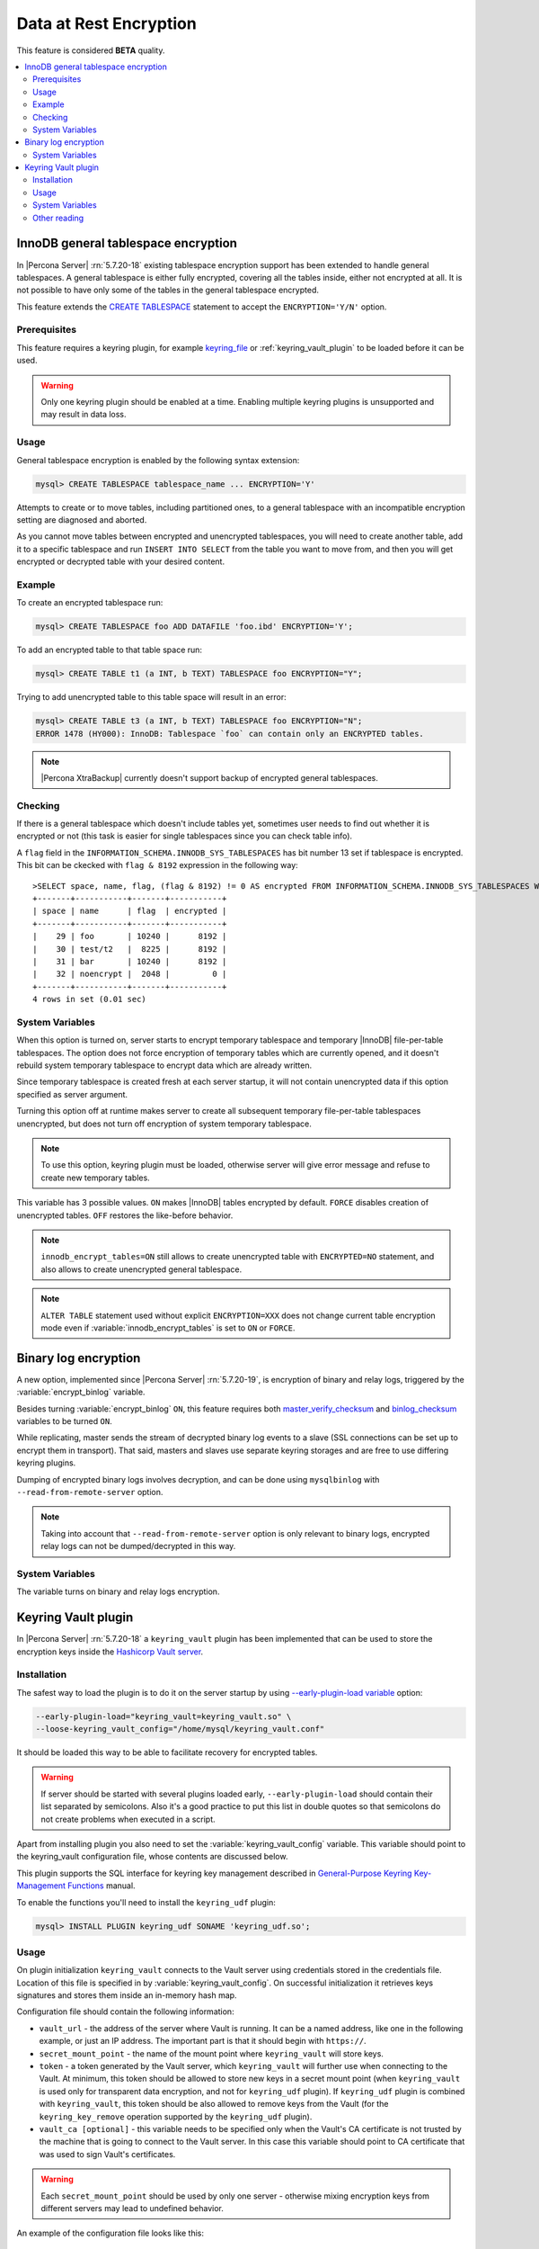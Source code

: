 .. _data_at_rest_encryption:

=======================
Data at Rest Encryption
=======================

This feature is considered **BETA** quality.

.. contents::
   :local:

.. _innodb_general_tablespace_encryption:

InnoDB general tablespace encryption
====================================

In |Percona Server| :rn:`5.7.20-18` existing tablespace encryption support
has been extended to handle general tablespaces. A general tablespace is either
fully encrypted, covering all the tables inside, either not encrypted at all.
It is not possible to have only some of the tables in the general tablespace
encrypted.

This feature extends the  `CREATE TABLESPACE
<https://dev.mysql.com/doc/refman/5.7/en/create-tablespace.html>`_
statement to accept the ``ENCRYPTION='Y/N'`` option.

Prerequisites
-------------

This feature requires a keyring plugin, for example `keyring_file
<https://dev.mysql.com/doc/refman/5.7/en/keyring-file-plugin.html>`_ or
:ref:`keyring_vault_plugin` to be loaded before it can be used.

.. warning::

  Only one keyring plugin should be enabled at a time. Enabling multiple
  keyring plugins is unsupported and may result in data loss.

Usage
-----

General tablespace encryption is enabled by the following syntax extension:

.. code-block:: mysql

  mysql> CREATE TABLESPACE tablespace_name ... ENCRYPTION='Y'

Attempts to create or to move tables, including partitioned ones, to a general
tablespace with an incompatible encryption setting are diagnosed and aborted.

As you cannot move tables between encrypted and unencrypted tablespaces,
you will need to create another table, add it to a specific tablespace and run
``INSERT INTO SELECT`` from the table you want to move from, and then you will
get encrypted or decrypted table with your desired content.

Example
-------

To create an encrypted tablespace run:

.. code-block:: mysql

  mysql> CREATE TABLESPACE foo ADD DATAFILE 'foo.ibd' ENCRYPTION='Y';

To add an encrypted table to that table space run:

.. code-block:: mysql

   mysql> CREATE TABLE t1 (a INT, b TEXT) TABLESPACE foo ENCRYPTION="Y";

Trying to add unencrypted table to this table space will result in an error:

.. code-block:: mysql

  mysql> CREATE TABLE t3 (a INT, b TEXT) TABLESPACE foo ENCRYPTION="N";
  ERROR 1478 (HY000): InnoDB: Tablespace `foo` can contain only an ENCRYPTED tables.

.. note::

  |Percona XtraBackup| currently doesn't support backup of encrypted general
  tablespaces.

Checking
--------

If there is a general tablespace which doesn't include tables yet, sometimes
user needs to find out whether it is encrypted or not (this task is easier for
single tablespaces since you can check table info).

A ``flag`` field in the ``INFORMATION_SCHEMA.INNODB_SYS_TABLESPACES`` has bit
number 13 set if tablespace is encrypted. This bit can be ckecked with 
``flag & 8192`` expression in the following way::

  >SELECT space, name, flag, (flag & 8192) != 0 AS encrypted FROM INFORMATION_SCHEMA.INNODB_SYS_TABLESPACES WHERE name in ('foo', 'test/t2', 'bar', 'noencrypt');
  +-------+-----------+-------+-----------+
  | space | name      | flag  | encrypted |
  +-------+-----------+-------+-----------+
  |    29 | foo       | 10240 |      8192 |
  |    30 | test/t2   |  8225 |      8192 |
  |    31 | bar       | 10240 |      8192 |
  |    32 | noencrypt |  2048 |         0 |
  +-------+-----------+-------+-----------+
  4 rows in set (0.01 sec)

System Variables
----------------

.. variable:: innodb_temp_tablespace_encrypt

  :version 5.7.21-21: Implemented
  :cli: ``--innodb-temp-tablespace-encrypt``
  :dyn: Yes
  :scope: Global
  :vartype: Boolean
  :default: ``Off``

When this option is turned on, server starts to encrypt temporary tablespace
and temporary |InnoDB| file-per-table tablespaces. The option does not force
encryption of temporary tables which are currently opened, and it doesn't
rebuild system temporary tablespace to encrypt data which are already written.

Since temporary tablespace is created fresh at each server startup, it will not
contain unencrypted data if this option specified as server argument.

Turning this option off at runtime makes server to create all subsequent
temporary file-per-table tablespaces unencrypted, but does not turn off
encryption of system temporary tablespace.

.. note:: To use this option, keyring plugin must be loaded, otherwise server
   will give error message and refuse to create new temporary tables.

.. variable:: innodb_encrypt_tables

  :version 5.7.21-21: Implemented
  :cli: ``--innodb-encrypt-tables``
  :dyn: Yes
  :scope: Global
  :vartype: Text
  :default: ``OFF``

This variable has 3 possible values. ``ON`` makes |InnoDB| tables encrypted by
default. ``FORCE`` disables creation of unencrypted tables. ``OFF`` restores
the like-before behavior.

.. note:: ``innodb_encrypt_tables=ON`` still allows to create unencrypted
   table with ``ENCRYPTED=NO`` statement, and also allows to create unencrypted
   general tablespace.

.. note:: ``ALTER TABLE`` statement used without explicit ``ENCRYPTION=XXX``
   does not change current table encryption mode even if
   :variable:`innodb_encrypt_tables` is set to ``ON`` or ``FORCE``.

Binary log encryption
=====================

A new option, implemented since |Percona Server| :rn:`5.7.20-19`, is
encryption of binary and relay logs, triggered by the
:variable:`encrypt_binlog` variable.

Besides turning :variable:`encrypt_binlog` ``ON``, this feature requires both
`master_verify_checksum
<https://dev.mysql.com/doc/refman/5.7/en/replication-options-binary-log.html#sysvar_master_verify_checksum>`_
and `binlog_checksum
<https://dev.mysql.com/doc/refman/5.7/en/replication-options-binary-log.html#sysvar_binlog_checksum>`_
variables to be turned ``ON``.

While replicating, master sends the stream of decrypted binary log events to a
slave (SSL connections can be set up to encrypt them in transport). That said,
masters and slaves use separate keyring storages and are free to use differing
keyring plugins.

Dumping of encrypted binary logs involves decryption, and can be done using
``mysqlbinlog`` with ``--read-from-remote-server`` option.

.. note:: Taking into account that ``--read-from-remote-server`` option  is only
   relevant to binary logs, encrypted relay logs can not be dumped/decrypted
   in this way.

System Variables
----------------

.. variable:: encrypt_binlog

  :version 5.7.20-19: Implemented
  :cli: ``--encrypt-binlog``
  :dyn: No
  :scope: Global
  :vartype: Boolean
  :default: ``OFF``

The variable turns on binary and relay logs encryption.

.. _keyring_vault_plugin:

Keyring Vault plugin
====================

In |Percona Server| :rn:`5.7.20-18` a ``keyring_vault`` plugin has been
implemented that can be used to store the encryption keys inside the
`Hashicorp Vault server <https://www.vaultproject.io>`_.

Installation
------------

The safest way to load the plugin is to do it on the server startup by
using `--early-plugin-load variable
<https://dev.mysql.com/doc/refman/5.7/en/server-options.html#option_mysqld_early-plugin-load>`_
option:

.. code-block:: bash

  --early-plugin-load="keyring_vault=keyring_vault.so" \
  --loose-keyring_vault_config="/home/mysql/keyring_vault.conf"

It should be loaded this way to be able to facilitate recovery for encrypted
tables.

.. warning::

  If server should be started with several plugins loaded early,
  ``--early-plugin-load`` should contain their list separated by semicolons. Also
  it's a good practice to put this list in double quotes so that semicolons
  do not create problems when executed in a script.

Apart from installing plugin you also need to set the
:variable:`keyring_vault_config` variable. This variable should point to the
keyring_vault configuration file, whose contents are discussed below.

This plugin supports the SQL interface for keyring key management described in
`General-Purpose Keyring Key-Management Functions
<https://dev.mysql.com/doc/refman/5.7/en/keyring-udfs-general-purpose.html>`_
manual.

To enable the functions you'll need to install the ``keyring_udf`` plugin:

.. code-block:: mysql

  mysql> INSTALL PLUGIN keyring_udf SONAME 'keyring_udf.so';

Usage
-----

On plugin initialization ``keyring_vault`` connects to the Vault server using
credentials stored in the credentials file. Location of this file is specified
in by :variable:`keyring_vault_config`. On successful initialization it
retrieves keys signatures and stores them inside an in-memory hash map.

Configuration file should contain the following information:

* ``vault_url`` - the address of the server where Vault is running. It can be a
  named address, like one in the following example, or just an IP address. The
  important part is that it should begin with ``https://``.

* ``secret_mount_point`` - the name of the mount point where ``keyring_vault``
  will store keys.

* ``token`` - a token generated by the Vault server, which ``keyring_vault``
  will further use when connecting to the Vault. At minimum, this token should
  be allowed to store new keys in a secret mount point (when ``keyring_vault``
  is used only for transparent data encryption, and not for ``keyring_udf``
  plugin). If ``keyring_udf`` plugin is combined with ``keyring_vault``, this
  token should be also allowed to remove keys from the Vault (for the
  ``keyring_key_remove`` operation supported by the ``keyring_udf`` plugin).

* ``vault_ca [optional]`` - this variable needs to be specified only when the
  Vault's CA certificate is not trusted by the machine that is going to connect
  to the Vault server. In this case this variable should point to CA
  certificate that was used to sign Vault's certificates.

.. warning::
   
   Each ``secret_mount_point`` should be used by only one server - otherwise
   mixing encryption keys from different servers may lead to undefined
   behavior.
  
An example of the configuration file looks like this: ::

  vault_url = https://vault.public.com:8202
  secret_mount_point = secret
  token = 58a20c08-8001-fd5f-5192-7498a48eaf20
  vault_ca = /data/keyring_vault_confs/vault_ca.crt

When a key is fetched from a ``keyring`` for the first time the
``keyring_vault`` communicates with the Vault server, and retrieves the key
type and data. Next it queries the Vault server for the key type and data and
caches it locally.

Key deletion will permanently delete key from the in-memory hash map and the
Vault server.

.. note::

  |Percona XtraBackup| currently doesn't support backup of tables encrypted
  with :ref:`keyring_vault_plugin`.

System Variables
----------------

.. variable:: keyring_vault_config

  :version 5.7.20-18: Implemented
  :cli: ``--keyring-vault-config``
  :dyn: Yes
  :scope: Global
  :vartype: Text
  :default:

This variable is used to define the location of the
:ref:`keyring_vault_plugin` configuration file.

.. variable:: keyring_vault_timeout

  :version 5.7.21-20: Implemented
  :cli: ``--keyring-vault-timeout``
  :dyn: Yes
  :scope: Global
  :vartype: Numeric
  :default: ``15``

This variable allows to set the duration in seconds for the Vault server
connection timeout. Default value is ``15``. Allowed range is from ``1``
second to ``86400`` seconds (24 hours). The timeout can be also completely
disabled to wait infinite amount of time by setting this variable to ``0``.

Other reading
-------------

* `Vault Documentation <https://www.vaultproject.io/docs/index.html>`_
* `General-Purpose Keyring Key-Management Functions
  <https://dev.mysql.com/doc/refman/5.7/en/keyring-udfs-general-purpose.html>`_
